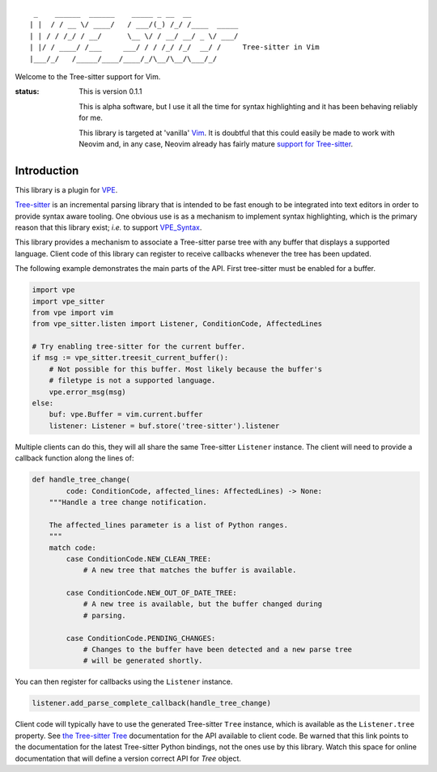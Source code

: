 ::

     _    ______  ______    _____ _ __  __
    | |  / / __ \/ ____/   / ___/(_) /_/ /____  _____
    | | / / /_/ / __/      \__ \/ / __/ __/ _ \/ ___/
    | |/ / ____/ /___     ___/ / / /_/ /_/  __/ /     Tree-sitter in Vim
    |___/_/   /_____/____/____/_/\__/\__/\___/_/

Welcome to the Tree-sitter support for Vim.

:status:
    This is version 0.1.1

    This is alpha software, but I use it all the time for syntax highlighting
    and it has been behaving reliably for me.

    This library is targeted at 'vanilla' `Vim`_. It is doubtful that this could
    easily be made to work with Neovim and, in any case, Neovim already has
    fairly mature `support for Tree-sitter`_.


Introduction
============

This library is a plugin for `VPE`_.

`Tree-sitter`_ is an incremental parsing library that is intended to be fast
enough to be integrated into text editors in order to provide syntax aware
tooling. One obvious use is as a mechanism to implement syntax highlighting,
which is the primary reason that this library exist; *i.e.* to support
`VPE_Syntax`_.

This library provides a mechanism to associate a Tree-sitter parse tree with any
buffer that displays a supported language. Client code of this library can
register to receive callbacks whenever the tree has been updated.

The following example demonstrates the main parts of the API. First tree-sitter
must be enabled for a buffer.

.. code:: python

    import vpe
    import vpe_sitter
    from vpe import vim
    from vpe_sitter.listen import Listener, ConditionCode, AffectedLines

    # Try enabling tree-sitter for the current buffer.
    if msg := vpe_sitter.treesit_current_buffer():
        # Not possible for this buffer. Most likely because the buffer's
        # filetype is not a supported language.
        vpe.error_msg(msg)
    else:
        buf: vpe.Buffer = vim.current.buffer
        listener: Listener = buf.store('tree-sitter').listener

Multiple clients can do this, they will all share the same Tree-sitter
``Listener`` instance. The client will need to provide a callback function
along the lines of:

.. code:: python

    def handle_tree_change(
            code: ConditionCode, affected_lines: AffectedLines) -> None:
        """Handle a tree change notification.

        The affected_lines parameter is a list of Python ranges.
        """
        match code:
            case ConditionCode.NEW_CLEAN_TREE:
                # A new tree that matches the buffer is available.

            case ConditionCode.NEW_OUT_OF_DATE_TREE:
                # A new tree is available, but the buffer changed during
                # parsing.

            case ConditionCode.PENDING_CHANGES:
                # Changes to the buffer have been detected and a new parse tree
                # will be generated shortly.

You can then register for callbacks using the ``Listener`` instance.

.. code:: python

    listener.add_parse_complete_callback(handle_tree_change)

Client code will typically have to use the generated Tree-sitter ``Tree``
instance, which is available as the ``Listener.tree`` property. See
`the Tree-sitter Tree`_ documentation for the API available to client code.
Be warned that this link points to the documentation for the latest Tree-sitter
Python bindings, not the ones use by this library. Watch this space for online
documentation that will define a version correct API for `Tree` object.


.. _Tree-sitter: https://tree-sitter.github.io/tree-sitter/
.. _Vim: https://www.vim.org/
.. _support for Tree-sitter: https://neovim.io/doc/user/treesitter.html
.. _vpe: https://github.com/paul-ollis/vim-vpe
.. _vpe_syntax: https://github.com/paul-ollis/vpe_syntax
.. _the Tree-sitter Tree:
    https://tree-sitter.github.io/py-tree-sitter/classes/tree_sitter.Tree.html
